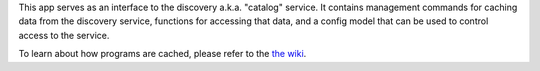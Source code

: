 This app serves as an interface to the discovery a.k.a. "catalog" service. It contains
management commands for caching data from the discovery service, functions for accessing
that data, and a config model that can be used to control access to the service.

To learn about how programs are cached, please refer to the `the wiki`_.

.. _the wiki: https://openedx.atlassian.net/wiki/display/LEARNER/LMS+Program+Caching
